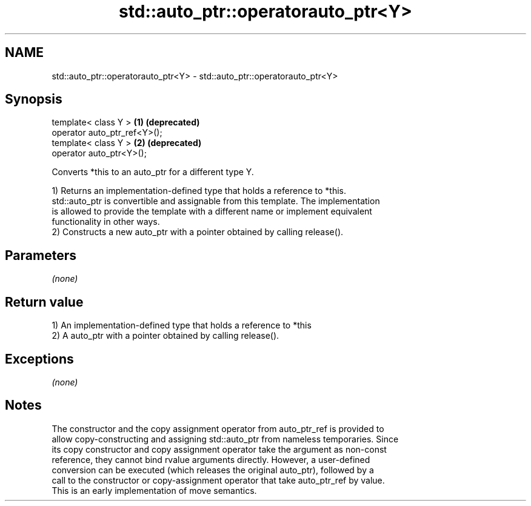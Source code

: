 .TH std::auto_ptr::operatorauto_ptr<Y> 3 "2018.03.28" "http://cppreference.com" "C++ Standard Libary"
.SH NAME
std::auto_ptr::operatorauto_ptr<Y> \- std::auto_ptr::operatorauto_ptr<Y>

.SH Synopsis
   template< class Y >         \fB(1)\fP \fB(deprecated)\fP
   operator auto_ptr_ref<Y>();
   template< class Y >         \fB(2)\fP \fB(deprecated)\fP
   operator auto_ptr<Y>();

   Converts *this to an auto_ptr for a different type Y.

   1) Returns an implementation-defined type that holds a reference to *this.
   std::auto_ptr is convertible and assignable from this template. The implementation
   is allowed to provide the template with a different name or implement equivalent
   functionality in other ways.
   2) Constructs a new auto_ptr with a pointer obtained by calling release().

.SH Parameters

   \fI(none)\fP

.SH Return value

   1) An implementation-defined type that holds a reference to *this
   2) A auto_ptr with a pointer obtained by calling release().

.SH Exceptions

   \fI(none)\fP

.SH Notes

   The constructor and the copy assignment operator from auto_ptr_ref is provided to
   allow copy-constructing and assigning std::auto_ptr from nameless temporaries. Since
   its copy constructor and copy assignment operator take the argument as non-const
   reference, they cannot bind rvalue arguments directly. However, a user-defined
   conversion can be executed (which releases the original auto_ptr), followed by a
   call to the constructor or copy-assignment operator that take auto_ptr_ref by value.
   This is an early implementation of move semantics.
